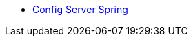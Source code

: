 * xref:configuration-spring:index.adoc[Config Server Spring]
//include::configuration-spring:partial$nav/nav-nucleus.adoc[]

